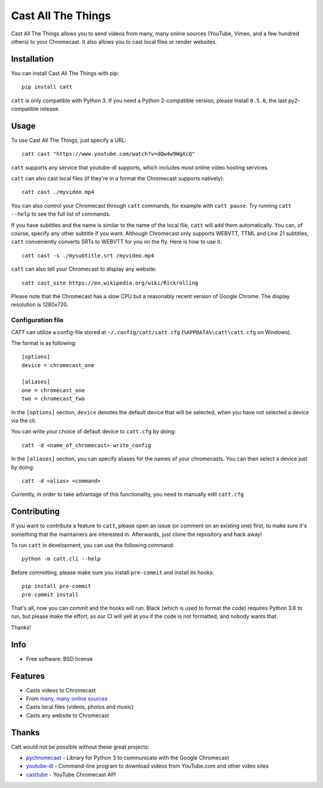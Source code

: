 ===============================
Cast All The Things
===============================

.. image:: https://img.shields.io/pypi/v/catt.svg
        :target: https://pypi.python.org/pypi/catt

.. image:: https://img.shields.io/travis/skorokithakis/catt.svg
        :target: https://travis-ci.org/skorokithakis/catt

.. image:: https://badges.gitter.im/Join%20Chat.svg
        :target: https://gitter.im/skorokithakis/catt

Cast All The Things allows you to send videos from many, many online sources
(YouTube, Vimeo, and a few hundred others) to your Chromecast. It also allows
you to cast local files or render websites.


Installation
------------

You can install Cast All The Things with pip::

    pip install catt


``catt`` is only compatible with Python 3. If you need a Python 2-compatible
version, please install ``0.5.6``, the last py2-compatible release.


Usage
-----

To use Cast All The Things, just specify a URL::

    catt cast "https://www.youtube.com/watch?v=dQw4w9WgXcQ"

``catt`` supports any service that youtube-dl supports, which includes most online
video hosting services.

``catt`` can also cast local files (if they're in a format the Chromecast supports
natively)::

    catt cast ./myvideo.mp4

You can also control your Chromecast through ``catt`` commands, for example with
``catt pause``. Try running ``catt --help`` to see the full list of commands.

If you have subtitles and the name is similar to the name of the local file, ``catt`` will add them automatically.
You can, of course, specify any other subtitle if you want. Although Chromecast only supports WEBVTT,
TTML and Line 21 subtitles, ``catt`` conveniently converts SRTs to WEBVTT for you on the fly. Here is how to use it::

    catt cast -s ./mysubtitle.srt /myvideo.mp4

``catt`` can also tell your Chromecast to display any website::

    catt cast_site https://en.wikipedia.org/wiki/Rickrolling

Please note that the Chromecast has a slow CPU but a reasonably recent version of Google Chrome. The display
resolution is 1280x720.

Configuration file
""""""""""""""""""

CATT can utilize a config-file stored at ``~/.config/catt/catt.cfg`` (``%APPDATA%\catt\catt.cfg`` on Windows).

The format is as following::

    [options]
    device = chromecast_one

    [aliases]
    one = chromecast_one
    two = chromecast_two

In the ``[options]`` section, ``device`` denotes the default device that will
be selected, when you have not selected a device via the cli.

You can write your choice of default device to ``catt.cfg`` by doing::

    catt -d <name_of_chromecast> write_config

In the ``[aliases]`` section, you can specify aliases for the names of your
chromecasts. You can then select a device just by doing::

    catt -d <alias> <command>

Currently, in order to take advantage of this functionality, you need to manually
edit ``catt.cfg``

Contributing
------------

If you want to contribute a feature to ``catt``, please open an issue (or comment on
an existing one) first, to make sure it's something that the maintainers are
interested in. Afterwards, just clone the repository and hack away!

To run ``catt`` in development, you can use the following command::

    python -m catt.cli --help

Before committing, please make sure you install ``pre-commit`` and install its hooks::

    pip install pre-commit
    pre-commit install

That's all, now you can commit and the hooks will run. Black (which is used to format
the code) requires Python 3.6 to run, but please make the effort, as our CI will yell
at you if the code is not formatted, and nobody wants that.


Thanks!


Info
----

* Free software: BSD license

Features
--------

* Casts videos to Chromecast
* From `many, many online sources <http://rg3.github.io/youtube-dl/supportedsites.html>`_
* Casts local files (videos, photos and music)
* Casts any website to Chromecast

Thanks
------

Catt would not be possible without these great projects:

* `pychromecast <https://github.com/balloob/pychromecast>`_ - Library for Python 3 to communicate with the Google Chromecast
* `youtube-dl <https://github.com/ytdl-org/youtube-dl>`_ - Command-line program to download videos from YouTube.com and other video sites
* `casttube <https://github.com/ur1katz/casttube>`_ - YouTube Chromecast API
